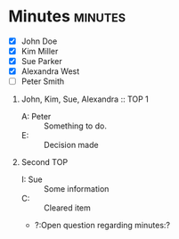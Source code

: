 * Minutes                                                           :minutes:

#+EXPORT_FILE_NAME: test.pdf

#+MINUTES_TITLE: Minutes
#+MINUTES_EVENT: Some event
#+MINUTES_PLACE: Some place
#+MINUTES_DATE: 01.07.2019, 12:15--13:45
#+MINUTES_AUTHOR: John Doe
#+MINUTES_CHAIR: Sue Parker
# #+MINUTES_Participants:  Sue Parker 
#+MINUTES_DRAFT_TEXT: DRAFT
#+MINUTES_LATEX_STYLE: plain-minutes-style.tex
#+MINUTES_OPTIONS: toc:t title:t 

:PARTICIPANTS-LIST:
- [X] John Doe
- [X] Kim Miller
- [X] Sue Parker
- [X] Alexandra West
- [ ] Peter Smith
:END:

1) John, Kim, Sue, Alexandra :: TOP 1
       - A: Peter :: Something to do.
       - E: :: Decision made
2) Second TOP
   - I: Sue :: Some information
   - C: :: Cleared item
   - ?:Open question regarding minutes:? 
